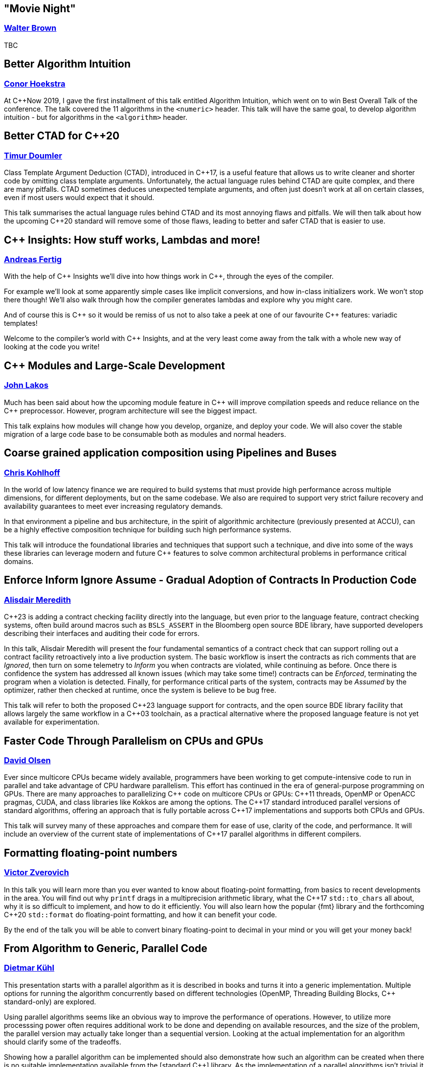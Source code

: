
////
.. title: ACCU Autumn 2019 Sessions
.. description: List of session blurbs with links to presenters.
.. type: text
////


[[XMovieNight]]
== "Movie Night"
=== link:presenters.html#XWalterBrown[Walter Brown]

TBC


[[XBetterAlgorithmIntuition]]
== Better Algorithm Intuition
=== link:presenters.html#XConorHoekstra[Conor Hoekstra]

At {cpp}Now 2019, I gave the first installment of this talk entitled Algorithm Intuition, which went on to win Best Overall Talk of the conference. The talk covered the 11 algorithms in the `<numeric>` header. This talk will have the same goal, to develop algorithm intuition - but for algorithms in the `<algorithm>` header.


[[XBetterCTADforC20]]
== Better CTAD for {cpp}20
=== link:presenters.html#XTimurDoumler[Timur Doumler]

Class Template Argument Deduction (CTAD), introduced in {cpp}17, is a useful feature that allows us to write cleaner and shorter code by omitting class template arguments. Unfortunately, the actual language rules behind CTAD are quite complex, and there are many pitfalls. CTAD sometimes deduces unexpected template arguments, and often just doesn’t work at all on certain classes, even if most users would expect that it should.

This talk summarises the actual language rules behind CTAD and its most annoying flaws and pitfalls. We will then talk about how the upcoming {cpp}20 standard will remove some of those flaws, leading to better and safer CTAD that is easier to use.


[[XCInsightsHowstuffworksLambdasandmore]]
== {cpp} Insights: How stuff works, Lambdas and more!
=== link:presenters.html#XAndreasFertig[Andreas Fertig]

With the help of {cpp} Insights we'll dive into how things work in {cpp}, through the eyes of the compiler.

For example we'll look at some apparently simple cases like implicit conversions, and how in-class initializers work. We won't stop there though! We'll also walk through how the compiler generates lambdas and explore why you might care.

And of course this is {cpp} so it would be remiss of us not to also take a peek at one of our favourite {cpp} features: variadic templates!

Welcome to the compiler's world with {cpp} Insights, and at the very least come away from the talk with a whole new way of looking at the code you write!


[[XCModulesandLargeScaleDevelopment]]
== {cpp} Modules and Large-Scale Development
=== link:presenters.html#XJohnLakos[John Lakos]

Much has been said about how the upcoming module feature in {cpp} will improve compilation speeds and reduce reliance on the {cpp} preprocessor. However, program architecture will see the biggest impact.

This talk explains how modules will change how you develop, organize, and deploy your code. We will also cover the stable migration of a large code base to be consumable both as modules and normal headers.


[[XCoarsegrainedapplicationcompositionusingPipelinesandBuses]]
== Coarse grained application composition using Pipelines and Buses
=== link:presenters.html#XChrisKohlhoff[Chris Kohlhoff]

In the world of low latency finance we are required to build systems that must provide high performance across multiple dimensions, for different deployments, but on the same codebase. We also are required to support very strict failure recovery and availability guarantees to meet ever increasing regulatory demands.

In that environment a pipeline and bus architecture, in the spirit of algorithmic architecture (previously presented at ACCU), can be a highly effective composition technique for building such high performance systems.

This talk will introduce the foundational libraries and techniques that support such a technique, and dive into some of the ways these libraries can leverage modern and future {cpp} features to solve common architectural problems in performance critical domains.


[[XEnforceInformIgnoreAssumeGradualAdoptionofContractsInProductionCode]]
== Enforce Inform Ignore Assume - Gradual Adoption of Contracts In Production Code
=== link:presenters.html#XAlisdairMeredith[Alisdair Meredith]

{cpp}23 is adding a contract checking facility directly into the language, but even prior to the language feature, contract checking systems, often build around macros such as `BSLS_ASSERT` in the Bloomberg open source BDE library, have supported developers describing their interfaces and auditing their code for errors.

In this talk, Alisdair Meredith will present the four fundamental semantics of a contract check that can support rolling out a contract facility retroactively into a live production system. The basic workflow is insert the contracts as rich comments that are _Ignored_, then turn on some telemetry to _Inform_ you when contracts are violated, while continuing as before. Once there is confidence the system has addressed all known issues (which may take some time!) contracts can be _Enforced_, terminating the program when a violation is detected. Finally, for performance critical parts of the system, contracts may be _Assumed_ by the optimizer, rather then checked at runtime, once the system is believe to be bug free.

This talk will refer to both the proposed {cpp}23 language support for contracts, and the open source BDE library facility that allows largely the same workflow in a {cpp}03 toolchain, as a practical alternative where the proposed language feature is not yet available for experimentation.


[[XFasterCodeThroughParallelismonCPUsandGPUs]]
== Faster Code Through Parallelism on CPUs and GPUs
=== link:presenters.html#XDavidOlsen[David Olsen]

Ever since multicore CPUs became widely available, programmers have been working to get compute-intensive code to run in parallel and take advantage of CPU hardware parallelism. This effort has continued in the era of general-purpose programming on GPUs. There are many approaches to parallelizing {cpp} code on multicore CPUs or GPUs: {cpp}11 threads, OpenMP or OpenACC pragmas, CUDA, and class libraries like Kokkos are among the options. The {cpp}17 standard introduced parallel versions of standard algorithms, offering an approach that is fully portable across {cpp}17 implementations and supports both CPUs and GPUs.

This talk will survey many of these approaches and compare them for ease of use, clarity of the code, and performance. It will include an overview of the current state of implementations of {cpp}17 parallel algorithms in different compilers.


[[XFormattingfloatingpointnumbers]]
== Formatting floating-point numbers
=== link:presenters.html#XVictorZverovich[Victor Zverovich]

In this talk you will learn more than you ever wanted to know about floating-point formatting, from basics to recent developments in the area. You will find out why `printf` drags in a multiprecision arithmetic library, what the {cpp}17 `std::to_chars` all about, why it is so difficult to implement, and how to do it efficiently. You will also learn how the popular {fmt} library and the forthcoming {cpp}20 `std::format` do floating-point formatting, and how it can benefit your code.

By the end of the talk you will be able to convert binary floating-point to decimal in your mind or you will get your money back!


[[XFromAlgorithmtoGenericParallelCode]]
== From Algorithm to Generic, Parallel Code
=== link:presenters.html#XDietmarKühl[Dietmar Kühl]

This presentation starts with a parallel algorithm as it is described in books and turns it into a generic implementation. Multiple options for running the algorithm concurrently based on different technologies (OpenMP, Threading Building Blocks, {cpp} standard-only) are explored.

Using parallel algorithms seems like an obvious way to improve the performance of operations. However, to utilize more processsing power often requires additional work to be done and depending on available resources, and the size of the problem, the parallel version may actually take longer than a sequential version. Looking at the actual implementation for an algorithm should clarify some of the tradeoffs.

Showing how a parallel algorithm can be implemented should also demonstrate how such an algorithm can be created when there is no suitable implementation available from the [standard {cpp}] library. As the implementation of a parallel algorithms isn't trivial it should also become clear that using a readily available implementation is much preferable.


[[XFromfunctionstoConceptsImpactonmaintainabilityandrefactoringforhigherleveldesignfeatures]]
== From functions to Concepts: Impact on maintainability and refactoring for higher-level design features
=== link:presenters.html#XTitusWinters[Titus Winters]

Higher levels of abstraction are useful for building things out of, but also have a higher cognitive and maintenance cost. That is, it's a lot easier to refactor a function than it is to change a type, and similarly easier to deal with a single concrete type than a class template, or a Concept, or a meta-Concept...

In this talk I'll present example strategies for refactoring the interface of functions, classes, and class templates. I'll also discuss how the recent addition of Concepts and the proposals for even-more-abstract features affect long-term refactoring in {cpp}. If you're interested in refactoring, and it isn't immediately clear that a Concept published in a library can never change, this talk is for you.


[[XInteropBetweenKotlinNativeandCSwifttheGoodtheBadandtheUgly]]
== Interop Between Kotlin Native and {cpp} / Swift - the Good, the Bad and the Ugly
=== link:presenters.html#XGarthGilmour[Garth Gilmour], link:presenters.html#XEamonnBoyle[Eamonn Boyle]

This talk assumes familiarity with the basics of Kotlin and focuses on the low level mechanics of interoperability with existing libraries and frameworks. It is intended for Unix and Mac developers interested in adopting Kotlin Native on new projects.

We begin by explaining how the language uses reference counting and a standard memory model to produce non-VM based applications that can be compiled across multiple platforms. We then show a sample library in C and how to use the cinterop tool to generate wrapper types which can be called directly from Kotlin.

We build progressively on this library, enhancing it with the use of pointers (including function pointers and `void *`), opaque types, callbacks, dynamically allocated memory and other C features. Once the point has been proved in a contrived setting we will demo a Kotlin application that interoperates with mainstream open source libraries to show the practical utility.

Having made the case for {cpp} interop we will then show a similar case study with Swift and discuss the relative merits of Swift and Kotlin for mobile development. Finally we will discuss performance and ways of creating meaningful metrics to inform your choice of language and platform.


[[XIntroductiontoCacheObliviousAlgorithms]]
== Introduction to Cache Oblivious Algorithms
=== link:presenters.html#XMikeShah[Mike Shah]

There have been a variety of talks recently on the importance of Data Oriented Design. That is, designing data structures optimized for maximizing cache hits, and minimizing cache misses to improve execution time. However software that runs code on multiple platforms, all with potentially different cache hierarchies, may make developing cache-aware algorithms difficult.

In this talk, we will introduce and develop from scratch a cache oblivious algorithm to demonstrate what they are. The audience will leave this talk with knowledge of how to develop and use fundamental data structures that have been designed to be 'cache oblivious'.


[[XMakeyourprogramsmorereliablewithFuzzing]]
== Make your programs more reliable with Fuzzing
=== link:presenters.html#XMarshallClow[Marshall Clow]

Every day, you read about another security hole found in some widely-used piece of software. Browsers, media players, support libraries - the list goes on and on. You probably use some of those every day. In this talk, I'll talk about one technique, called "Fuzzing", which you can use to make your programs more reliable when dealing with data "from the outside".

I'll talk about the general idea of Fuzzing, why it is useful, a brief history, the current state of the art, and some existing tools/libraries/services to help you harden your program. I'll also have some examples from libc++ and Boost.


[[XNomoresecretsWhyyoursecretsarentsafeandwhatyoucandoaboutit]]
== No more secrets? Why your secrets aren't safe and what you can do about it
=== link:presenters.html#XNeilHorlock[Neil Horlock]

Public key cryptography is ubiquitous, it secures our online lives, identifying and establishing trust with others and underpinning the payments we make. It ties together you blockchains and makes sure you cannot unravel them. In short, the modern world runs on public key infrastructures, so what if they were to break?

Quantum computing is real and present and growing in power. This talk will look at quantum computing and the threat to present day security and identification. We'll look at why this is no longer tomorrow's problem and look at reasons why you really should be changing your approach to encryption sooner rather than later

Finally, we'll have a look at solutions from using quantum science itself to secure your communications to post-quantum cryptography techniques that you can employ today with some practical demonstrations.


[[XQuantifyingAccidentalComplexityAnEmpiricalLookatTeachingandUsingC]]
== Quantifying Accidental Complexity: An Empirical Look at Teaching and Using {cpp}
=== link:presenters.html#XHerbSutter[Herb Sutter]

Often heard at conferences: “{cpp} is more complex than it needs to be!” This talk aims to back that statement up with data.

It’s easy to show a series of anecdotes and “gotcha” examples. But it’s much harder, and so far I think unattempted, to systematically and empirically quantify {cpp}’s unneeded complexity broadly across the entire standard, to answer “by how much? where? how? and why?” backed up with hard data.

In this talk, I’ll present what I believe is the first systematic empirical analysis that documents the complexity of teaching, learning, and using Standard {cpp} in a rigorously quantifiable way. Then I’ll draw some initial conclusions about how (in what ways) and why (for what reasons, root causes) that complexity arises, which can give us guidance on how to understand it — and even what we might be able to do about it.

The key observation is that already we have a rich data set we can analyze to answer “what you need to teach and use {cpp}”: {cpp} has the largest body of published “guidance and do/don’t best practices” of any language. The bad news is that, sadly, all that guidance exists because it’s needed; even some rules I disagree with expose underlying problems that need to be resolved somehow. But the great news is that, happily, the {cpp} community has actually already self-documented all the important things we feel we need to teach {cpp} and to know to use well. All we need to do is invest the work to mine that trove of hard-won information.

First, I’ll present the work I’ve done to exhaustively catalog each of the more than 1,000 individual “rules” or “guidelines” that appears in the major {cpp} guidance works and popular lint/check tools (some general, some intended for specific environments), including the following:

* Bjarne Stroustrup and myself, eds.: {cpp} Core Guidelines
* Myself and Andrei Alexandrescu: {cpp} Coding Standards
* Scott Meyers: Effective {cpp} (3e), More Effective {cpp}, Effective Modern {cpp}, and “Breaking all the Eggs in {cpp}”
* Myself: Exceptional {cpp}, More Exceptional {cpp}, and Exceptional {cpp} Style
* Programming Research: High Integrity {cpp} Coding Standard (4.0)
* Lockheed Martin and Bjarne Stroustrup: Joint Strike Fighter Air Vehicle {cpp} Coding Standards (aka JSF++)
* PVS-Studio analyzer rules
* Google Abseil Tips

Next, I’ll take a first cut at classifying the rules according to Fred Brooks’ distinction of “essential vs. accidental complexity.” This is enough to get an initial percentage of “how much of what we have to teach about {cpp} is accidental complexity” that could in principle be addressed:

* Essential complexity: Which are inherently necessary, that we would have to teach in any language with a similar feature? For example, “when writing a virtual function, remember to preserve substitutability (require no more and guarantee no less)” needs to be taught in any language with virtual functions, not just {cpp}.

* Accidental complexity: Which are needed only because of how the feature is supported in {cpp}, that we do not have to teach in other languages that have similar features? For example, “never implicitly override a virtual function” needs to be taught in {cpp}, but not in a language where it illegal to override without writing something like “override.”

Next, we’ll drill further into the data to discover patterns in the “accidental complexity” rules: Are there large clusters of rules that exist for a common root cause? (Spoiler: Yes. For example, one specific part of {cpp} is the root cause of nearly 10% of all rules.) Why are they this way? Can we do better?

Finally, the talk concludes with thoughts about next steps and future directions. This talk is intended to be a starting point to launch a more-concrete round of discussion about Standard {cpp} as a whole based on quantifiable empirical data, and to help inform how we continue to think about {cpp} evolution as our powerful and popular language continues to evolve and improve and thrive for many years to come.

(Note: This is a “beta” of a new talk presenting results of a study I’ve been conducting over the past two years. This one won’t be recorded, but I’ll give it again soon and there will be a video sometime in the next year.)


[[XServerlessContainerswithKEDA]]
== Serverless Containers with KEDA
=== link:presenters.html#XMarkAllan[Mark Allan]

With the growing ubiquity of containers and the surge of interest in serverless and hyperscale solutions, it was only natural that the next step would be serverless containers. Learn how to build the best of both worlds with Kubernetes and KEDA.


[[XTheC20SynchronizationLibrary]]
== The {cpp}20 Synchronization Library
=== link:presenters.html#XBryceAdelsteinLelbach[Bryce Adelstein Lelbach]

In the decade since {cpp}11 shipped, the hardware landscape has changed drastically. 10 years ago, we were still in the early stages of the concurrent processing revolution; 2 to 4 hardware threads were common and more than 10 was "many". Our tolerance for synchronization latency was greater; we were willing to pay microseconds and milliseconds.

Today, dozens and hundreds of threads are common, and "many" means hundreds of thousands. Concurrent applications are plagued by contention challenges that were unimaginable a decade ago. With the traditional tools we have today, programmers often have to choose between unacceptable contention and unacceptable high latency when synchronizing between threads.

The {cpp}20 synchronization library brings solutions - new lightweight synchronization primitives that can efficiently marshall hundreds of thousands of threads:

- `std::atomic::wait`/`std::atomic::notify_*`: Efficient atomic waiting.
- `std::atomic_ref`: Atomic operations on non-`std::atomic` objects.
- `std::counting_semaphore`: Lightweight access coordination.
- `std::latch` and `std::barrier`: Marshalling groups of threads.

In this example-oriented talk, you'll learn how and when to use these new tools to build scalable, modern {cpp} applications that can run in parallel on virtual any hardware, from embedded controllers to server CPUs to modern GPUs.


[[XTheDawnofaNewError]]
== The Dawn of a New Error
=== link:presenters.html#XPhilNash[Phil Nash]

As a community we've tried many different ways to express, propagate and handle error conditions in our code over the years. Each seem to have different trade-offs, with none being perfect in all cases.

This presentation is the follow-up to my earlier talk, "Option(al) Is Not a Failure", where I surveyed existing error-handling approaches and score them against each other, leading up to the new proposal, p0709, "Zero-overhead deterministic exceptions".

We'll summarise some of that background so we're all on the same page, but in this talk we're going to dig into the proposal in more depth - and look at the supporting proposals, p1028 (`std::error`) and p1029 (`[[move relocates]]`) and others. We'll also comment similar mechanisms in other languages, notably Swift, to get an idea of how it might work out in practice


[[XThefuturedirectionofCandHeterogeneousComputing]]
== The future direction of {cpp} and Heterogeneous Computing
=== link:presenters.html#XMichaelWong[Michael Wong]

{cpp}20 will be out soon but what does the future hold?

{cpp}20, with the release of the Committee Draft will undoubtedly be the largest {cpp} release since {cpp}11, with Concepts, Modules, Coroutines, all being major features. So,is there a deliberate future direction for {cpp}? Or is it a random collection of features. I like to think there is with the establishment of a Direction Group and as a member of this group, I will talk about how we work and how we collaborate to resolve recent issues while projecting ahead.

This talk will offer an overview of {cpp}20 features and a look ahead to what could be coming for future {cpp} given the recent increase in the number of study groups, and the massive icreasae in interest through attendance and paper submissions.

In particular it will focus on future parallelism features, especially those that focus on heterogeneous computing in service of serving all the new and latest hardware while continuing serve the needs of backward compatibility of milliions of {cpp} users.

I would argue that heterogeneous support has been appearing in {cpp} since {cpp}11, in bits and pieces. While there is no single TS or project that is named Heterogeneous, there is a quiet revolution to add support and I will highlight the {cpp} Parallel and Concurrency features that have driven in this direction. If time permists, I will also showcase what SYCL, a heterogeneous {cpp} language offers.

I hope the audience will come away with the view that {cpp} directions is more then concrete and that the future is bright!


[[XTheManyVariantsofstdvariant]]
== The Many Variants of `std::variant`
=== link:presenters.html#XNevinLiber[Nevin ":-)" Liber]

There was (and still is) much controversy around the discriminated union variant type included in {cpp}17. This talk is a first hand account of the history and process, as well as the details of the various design deliberations and tradeoffs that were made to achieve consensus. It will get into both the performance and usability considerations that were debated, as well as some speculation as to where the {cpp} committee might like to take it in the future (pattern matching, language-based variant, and so on), including any progress made at the Belfast {cpp} Standards meeting (taking place the week before this ACCU conference).

If you'd like to learn more about `std::variant`, discriminated union variant types in general, or gain insight into what it takes to bring a feature through the standardisation process, then this talk is for you!


[[XTheSecretLifeofNumbers]]
== The Secret Life of Numbers
=== link:presenters.html#XJohnMcFarlane[John McFarlane]

They say that 'data expands to fill the space available for storage'. That goes double for numbers — of which there are many. This talk will present my view of numeric types as spans over an infinite range of digits. I'll use this perspective to explore some popular topics in {cpp} such as compile-time evaluation, fixed-point arithmetic and undefined behavior.

While the audience is distracted by ones and zeros, I will flash up subliminal messages compelling them to use my Compositional Numeric Library!


[[XTheTruthofaProcedure]]
== The Truth of a Procedure
=== link:presenters.html#XLisaLippincott[Lisa Lippincott]

One way of modeling a procedure mathematically is to treat it as a statement about the ways in which events can be arranged by a computer. This conception brings programming into the domain of mathematical logic, the study of truth and proof in formal languages.

In this session, I will explain how to read a procedure and its interface as a sentence, how that sentence may be true or false, possible or impossible, necessary or provable.

This presentation of programming from a logician’s perspective is intended to complement the topologist’s perspective of my previous work, "The Shape of a Program", but is independent of the material covered there.


[[XTransposethisLinearAlgebraforStandardC]]
== Transpose(*this) - Linear Algebra for Standard {cpp}
=== link:presenters.html#XBobSteagall[Bob Steagall]

Linear algebra is a mathematical discipline of vital importance in today's world, with direct application to a huge variety of scientific and engineering problem domains, such as signal processing, computer graphics, gaming, medical imaging, machine learning and AI, data science, financial modelling, and scientific simulations, to name but a few. And yet, despite the relevance of linear algebra to so many aspects of modern life, the standard {cpp} library does not include a set of linear algebra facilities.

This talk will describe efforts within the {cpp} standardization committee to change that.  We'll begin with a quick refresher on what linear algebra is, why it's so important in our modern world, and why linear algebra should be part of the standard library.

Next, we'll cover the features and requirements set out in our proposal, and take a birds-eye look at the resulting design.  We'll see some examples of how the proposed interface could be used in day-to-day work, and then show how it can be customized.  Finally, we'll dive into the design to see how modern {cpp} allows us to specify an extensible interface that is intuitive, expressive, and supports fine-grained customization for those in search of higher performance.  Along the way, we'll look at a few of the design choices made and how they  compare to those of some other libraries.
